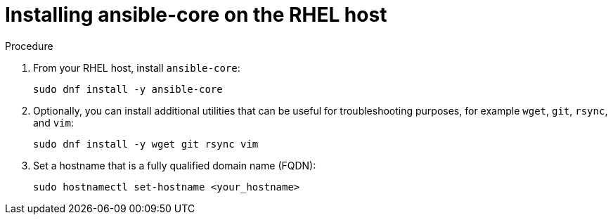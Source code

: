 :_mod-docs-content-type: PROCEDURE

[id="installing-ansible-core_{context}"]

= Installing ansible-core on the RHEL host

.Procedure
. From your RHEL host, install `ansible-core`:
+
----
sudo dnf install -y ansible-core
----
+
. Optionally, you can install additional utilities that can be useful for troubleshooting purposes, for example `wget`, `git`, `rsync`, and `vim`:
+
----
sudo dnf install -y wget git rsync vim
----
+
. Set a hostname that is a fully qualified domain name (FQDN):
+
----
sudo hostnamectl set-hostname <your_hostname>
----

